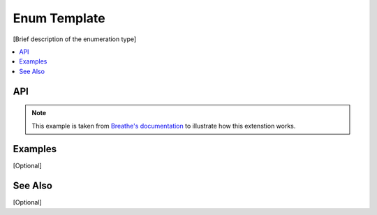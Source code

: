 .. _enum_name_link_doxy:

Enum Template
=============

[Brief description of the enumeration type]

.. contents::
    :local:
    :depth: 1

API
***

.. note:: 
   This example is taken from `Breathe's documentation <https://breathe.readthedocs.io/en/latest/index.html>`_
   to illustrate how this extenstion works.

.. doxygenenum:: Tool
   :project: example_API

Examples
********

[Optional]

See Also
********

[Optional]